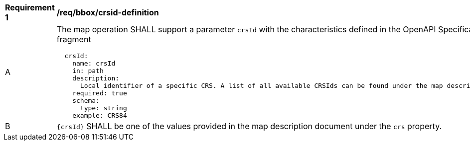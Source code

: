 [[req_bbox_crsId-definition]]
[width="90%",cols="2,6a"]
|===
^|*Requirement {counter:req-id}* |*/req/bbox/crsid-definition*
^|A |The map operation SHALL support a parameter `crsId` with the characteristics defined in the OpenAPI Specification 3.0 fragment
[source,YAML]
----
  crsId:
    name: crsId
    in: path
    description:
      Local identifier of a specific CRS. A list of all available CRSIds can be found under the map description resource.
    required: true
    schema:
      type: string
    example: CRS84
----
^|B |`{crsId}` SHALL be one of the values provided in the map description document under the `crs` property.
|===
